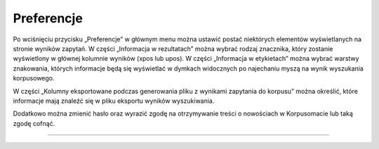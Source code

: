 Preferencje
===============
Po wciśnięciu przycisku „Preferencje” w głównym menu można ustawić
postać niektórych elementów wyświetlanych na stronie wyników zapytań. W części „Informacja w rezultatach” można wybrać rodzaj znacznika, który zostanie wyświetlony w głównej kolumnie wyników (xpos lub upos). W części „Informacja w etykietach” można wybrać warstwy znakowania, których informacje będą się wyświetlać w dymkach widocznych po najechaniu myszą na wynik wyszukania korpusowego. 

W części „Kolumny eksportowane podczas generowania pliku z wynikami zapytania do korpusu” można określić, które informacje mają znaleźć się w pliku eksportu wyników wyszukiwania. 

Dodatkowo można zmienić hasło oraz wyrazić zgodę na otrzymywanie treści o nowościach
w Korpusomacie lub taką zgodę cofnąć.

|image36|

--------------

.. |image36| image:: ../img/new_img/18.png
   :class: center-block
